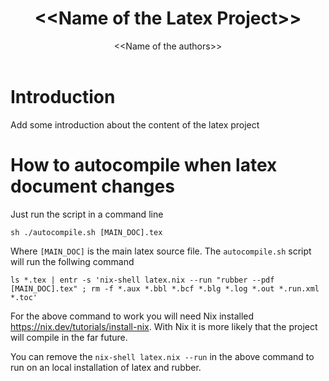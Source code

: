 #+TITLE: <<Name of the Latex Project>>
#+AUTHOR: <<Name of the authors>>

* Introduction

Add some introduction about the content of the latex project

* How to autocompile when latex document changes

Just run the script in a command line

#+begin_example
sh ./autocompile.sh [MAIN_DOC].tex
#+end_example

Where ~[MAIN_DOC]~ is the main latex source file. The ~autocompile.sh~ script
will run the follwing command

#+begin_example
ls *.tex | entr -s 'nix-shell latex.nix --run "rubber --pdf [MAIN_DOC].tex" ; rm -f *.aux *.bbl *.bcf *.blg *.log *.out *.run.xml *.toc'
#+end_example

For the above command to work you will need Nix installed
[[https://nix.dev/tutorials/install-nix]]. With Nix it is more likely that the
project will compile in the far future.

You can remove the ~nix-shell latex.nix --run~ in the above command to run on an
local installation of latex and rubber.
